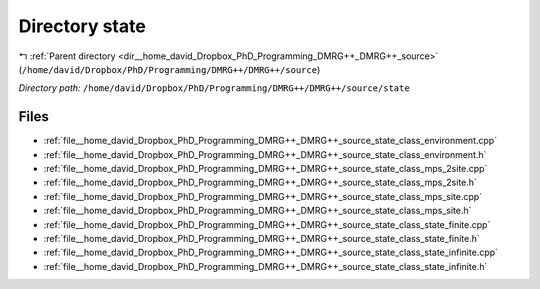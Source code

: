 .. _dir__home_david_Dropbox_PhD_Programming_DMRG++_DMRG++_source_state:


Directory state
===============


|exhale_lsh| :ref:`Parent directory <dir__home_david_Dropbox_PhD_Programming_DMRG++_DMRG++_source>` (``/home/david/Dropbox/PhD/Programming/DMRG++/DMRG++/source``)

.. |exhale_lsh| unicode:: U+021B0 .. UPWARDS ARROW WITH TIP LEFTWARDS

*Directory path:* ``/home/david/Dropbox/PhD/Programming/DMRG++/DMRG++/source/state``


Files
-----

- :ref:`file__home_david_Dropbox_PhD_Programming_DMRG++_DMRG++_source_state_class_environment.cpp`
- :ref:`file__home_david_Dropbox_PhD_Programming_DMRG++_DMRG++_source_state_class_environment.h`
- :ref:`file__home_david_Dropbox_PhD_Programming_DMRG++_DMRG++_source_state_class_mps_2site.cpp`
- :ref:`file__home_david_Dropbox_PhD_Programming_DMRG++_DMRG++_source_state_class_mps_2site.h`
- :ref:`file__home_david_Dropbox_PhD_Programming_DMRG++_DMRG++_source_state_class_mps_site.cpp`
- :ref:`file__home_david_Dropbox_PhD_Programming_DMRG++_DMRG++_source_state_class_mps_site.h`
- :ref:`file__home_david_Dropbox_PhD_Programming_DMRG++_DMRG++_source_state_class_state_finite.cpp`
- :ref:`file__home_david_Dropbox_PhD_Programming_DMRG++_DMRG++_source_state_class_state_finite.h`
- :ref:`file__home_david_Dropbox_PhD_Programming_DMRG++_DMRG++_source_state_class_state_infinite.cpp`
- :ref:`file__home_david_Dropbox_PhD_Programming_DMRG++_DMRG++_source_state_class_state_infinite.h`


